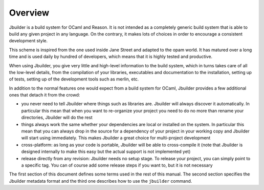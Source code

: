 ********
Overview
********

Jbuilder is a build system for OCaml and Reason. It is not intended as a
completely generic build system that is able to build any given project
in any language. On the contrary, it makes lots of choices in order to
encourage a consistent development style.

This scheme is inspired from the one used inside Jane Street and adapted
to the opam world. It has matured over a long time and is used daily by
hundred of developers, which means that it is highly tested and
productive.

When using Jbuilder, you give very little and high-level information to
the build system, which in turns takes care of all the low-level
details, from the compilation of your libraries, executables and
documentation to the installation, setting up of tests, setting up of
the development tools such as merlin, etc.

In addition to the normal features one would expect from a build system
for OCaml, Jbuilder provides a few additional ones that detach it from
the crowd:

-  you never need to tell Jbuilder where things such as libraries are.
   Jbuilder will always discover it automatically. In particular this
   mean that when you want to re-organize your project you need to do no
   more than rename your directories, Jbuilder will do the rest

-  things always work the same whether your dependencies are local or
   installed on the system. In particular this mean that you can always
   drop in the source for a dependency of your project in your working
   copy and Jbuilder will start using immediately. This makes Jbuilder a
   great choice for multi-project development

-  cross-platform: as long as your code is portable, Jbuilder will be
   able to cross-compile it (note that Jbuilder is designed internally
   to make this easy but the actual support is not implemented yet)

-  release directly from any revision: Jbuilder needs no setup stage. To
   release your project, you can simply point to a specific tag. You can
   of course add some release steps if you want to, but it is not
   necessary

The first section of this document defines some terms used in the rest
of this manual. The second section specifies the Jbuilder metadata
format and the third one describes how to use the ``jbuilder`` command.
